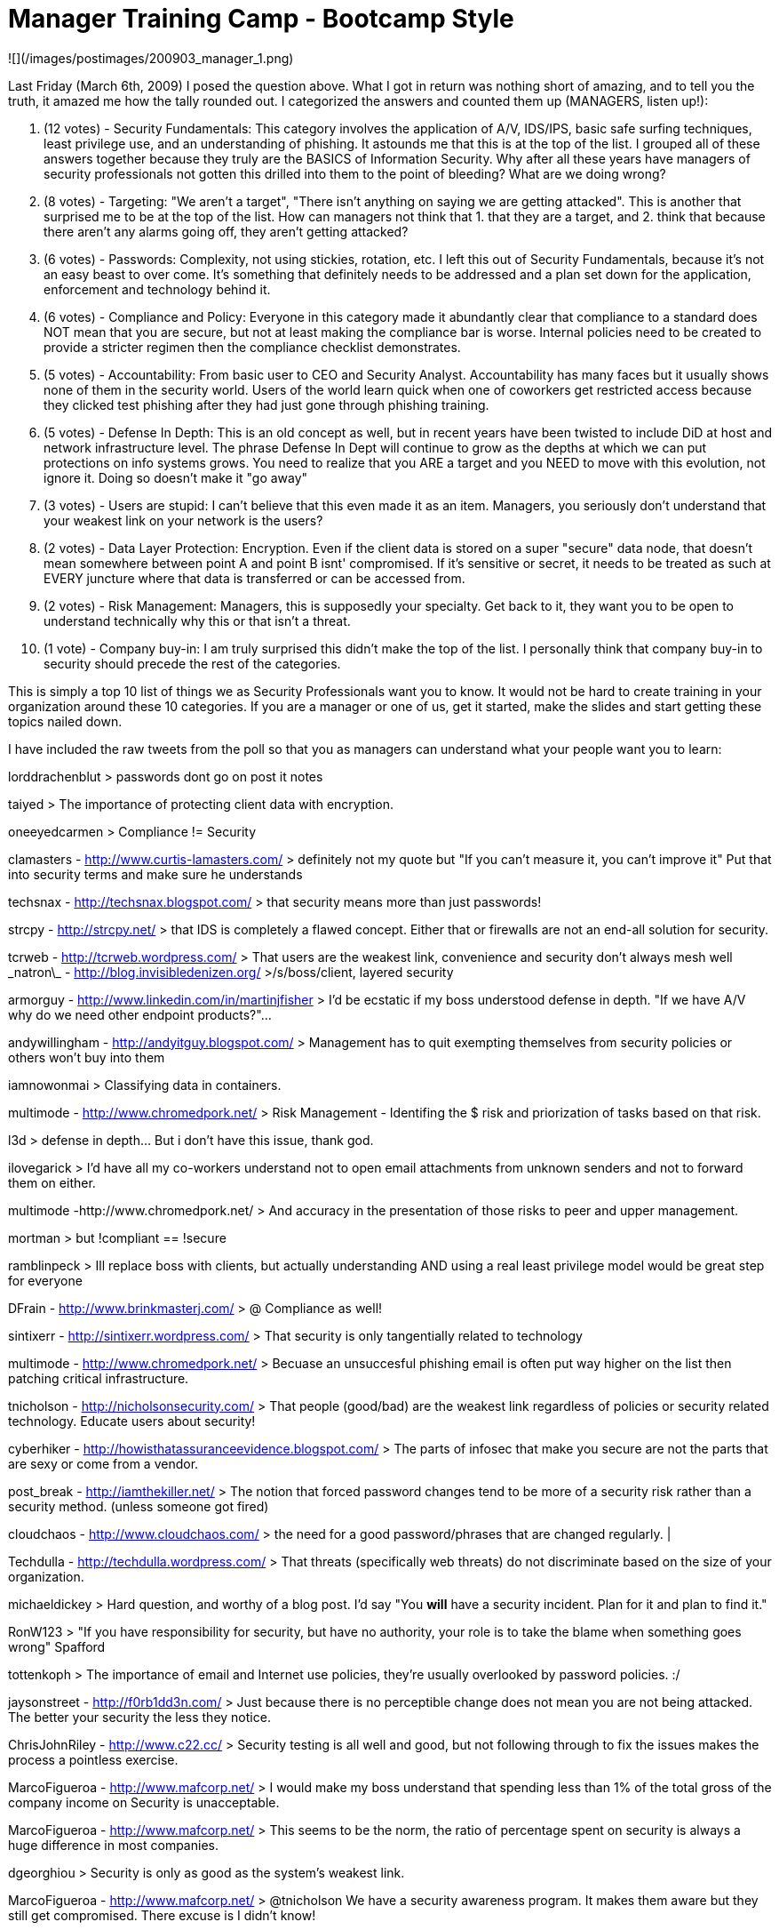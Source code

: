 = Manager Training Camp - Bootcamp Style
:hp-tags: rant

![](/images/postimages/200903_manager_1.png)

Last Friday (March 6th, 2009) I posed the question above. What I got in return was nothing short of amazing, and to tell you the truth, it amazed me how the tally rounded out. I categorized the answers and counted them up (MANAGERS, listen up!):


1. (12 votes) - Security Fundamentals: This category involves the application of A/V, IDS/IPS, basic safe surfing techniques, least privilege use, and an understanding of phishing. It astounds me that this is at the top of the list. I grouped all of these answers together because they truly are the BASICS of Information Security. Why after all these years have managers of security professionals not gotten this drilled into them to the point of bleeding? What are we doing wrong?

2. (8 votes) - Targeting: "We aren't a target", "There isn't anything on saying we are getting attacked". This is another that surprised me to be at the top of the list. How can managers not think that 1. that they are a target, and 2. think that because there aren't any alarms going off, they aren't getting attacked?

3. (6 votes) - Passwords: Complexity, not using stickies, rotation, etc. I left this out of Security Fundamentals, because it's not an easy beast to over come. It's something that definitely needs to be addressed and a plan set down for the application, enforcement and technology behind it.

4. (6 votes) - Compliance and Policy: Everyone in this category made it abundantly clear that compliance to a standard does NOT mean that you are secure, but not at least making the compliance bar is worse. Internal policies need to be created to provide a stricter regimen then the compliance checklist demonstrates.

5. (5 votes) - Accountability: From basic user to CEO and Security Analyst. Accountability has many faces but it usually shows none of them in the security world. Users of the world learn quick when one of coworkers get restricted access because they clicked test phishing  after they had just gone through phishing training.

6. (5 votes) - Defense In Depth: This is an old concept as well, but in recent years have been twisted to include DiD at host and network infrastructure level. The phrase Defense In Dept will continue to grow as the depths at which we can put protections on info systems grows. You need to realize that you ARE a target and you NEED to move with this evolution, not ignore it. Doing so doesn't make it "go away"

7. (3 votes) - Users are stupid: I can't believe that this even made it as an item. Managers, you seriously don't understand that your weakest link on your network is the users?

8. (2 votes) - Data Layer Protection: Encryption. Even if the client data is stored on a super "secure" data node, that doesn't mean somewhere between point A and point B isnt' compromised. If it's sensitive or secret, it needs to be treated as such at EVERY juncture where that data is transferred or can be accessed from.

9. (2 votes) - Risk Management: Managers, this is supposedly your specialty. Get back to it, they want you to be open to understand technically why this or that isn't a threat.

10. (1 vote) - Company buy-in: I am truly surprised this didn't make the top of the list. I personally think that company buy-in to security should precede the rest of the categories.

This is simply a top 10 list of things we as Security Professionals want you to know. It would not be hard to create training in your organization around these 10 categories. If you are a manager or one of us, get it started, make the slides and start getting these topics nailed down.

I have included the raw tweets from the poll so that you as managers can understand what your people want you to learn:

lorddrachenblut
> passwords dont go on post it notes

taiyed
> The importance of protecting client data with encryption.

oneeyedcarmen
> Compliance != Security

clamasters - http://www.curtis-lamasters.com/
> definitely not my quote but "If you can't measure it, you can't improve it" Put that into security terms and make sure he understands

techsnax - http://techsnax.blogspot.com/
> that security means more than just passwords!

strcpy - http://strcpy.net/
> that IDS is completely a flawed concept. Either that or firewalls are not an end-all solution for security. 

tcrweb - http://tcrweb.wordpress.com/
> That users are the weakest link, convenience and security don't always mesh well
\_natron\_ - http://blog.invisibledenizen.org/
>/s/boss/client, layered security

armorguy - http://www.linkedin.com/in/martinjfisher
> I'd be ecstatic if my boss understood defense in depth. "If we have A/V why do we need other endpoint products?"...

andywillingham - http://andyitguy.blogspot.com/
> Management has to quit exempting themselves from security policies or others won't buy into them

iamnowonmai
> Classifying data in containers. 	 

multimode - http://www.chromedpork.net/
> Risk Management - Identifing the $ risk and priorization of tasks based on that risk.

l3d
> defense in depth... But i don't have this issue, thank god.

ilovegarick
> I'd have all my co-workers understand not to open email attachments from unknown senders and not to forward them on either. 	 

multimode -http://www.chromedpork.net/
> And accuracy in the presentation of those risks to peer and upper management.

mortman
> but !compliant == !secure 	 

ramblinpeck
> Ill replace boss with clients, but actually understanding AND using a real least privilege model would be great step for everyone 	 

DFrain - http://www.brinkmasterj.com/
> @ Compliance as well!

sintixerr - http://sintixerr.wordpress.com/
> That security is only tangentially related to technology

multimode - http://www.chromedpork.net/
> Becuase an unsuccesful phishing email is often put way higher on the list then patching critical infrastructure.

tnicholson - http://nicholsonsecurity.com/
> That people (good/bad) are the weakest link regardless of policies or security related technology. Educate users about security!

cyberhiker - http://howisthatassuranceevidence.blogspot.com/
> The parts of infosec that make you secure are not the parts that are sexy or come from a vendor.

post_break - http://iamthekiller.net/
> The notion that forced password changes tend to be more of a security risk rather than a security method. (unless someone got fired)

cloudchaos - http://www.cloudchaos.com/
> the need for a good password/phrases that are changed regularly. | 

Techdulla - http://techdulla.wordpress.com/
> That threats (specifically web threats) do not discriminate based on the size of your organization.

michaeldickey
> Hard question, and worthy of a blog post. I'd say "You *will* have a security incident. Plan for it and plan to find it." 	 

RonW123
> "If you have responsibility for security, but have no authority, your role is to take the blame when something goes wrong" Spafford 	 

tottenkoph
> The importance of email and Internet use policies, they're usually overlooked by password policies. :/ 	 

jaysonstreet - http://f0rb1dd3n.com/
> Just because there is no perceptible change does not mean you are not being attacked. The better your security the less they notice.

ChrisJohnRiley - http://www.c22.cc/
> Security testing is all well and good, but not following through to fix the issues makes the process a pointless exercise.

MarcoFigueroa - http://www.mafcorp.net/
> I would make my boss understand that spending less than 1% of the total gross of the company income on Security is unacceptable.

MarcoFigueroa - http://www.mafcorp.net/
> This seems to be the norm, the ratio of percentage spent on security is always a huge difference in most companies.

dgeorghiou
> Security is only as good as the system's weakest link. 	 

MarcoFigueroa - http://www.mafcorp.net/
> @tnicholson We have a security awareness program. It makes them aware but they still get compromised. There excuse is I didn't know!

ddahlen - http://www.poorboys.tv/
> That even non-windows machines are vulnerable and targets for attack.

timmedin
> Getting rid of the "we will never be a target" mentality 	 

slick0 - http://www.basenetradio.net/
> The importance of having an antivirus/antispyware solution in the office. I wish I were joking.

bug_bear
> Antivirus is not a valid primary defense 	 

lorddrachenblut
> @slick0 and firewalls per machine 	 

richardebaker
> that one computer hooked to 2 networks is in fact a gigantic hole in the air gap security on a control net. 	 

lbhuston - http://stateofsecurity.com/
> One concept: That threats can be identified by transactions with non-real services, accounts and things. 

CrucialCarl - http://www.dontpanictech.com/
> (cool topic) my concept: Ignorance is not a valid defense and will not make you any less accountable.

danphilpott - http://fismapedia.org/
> One security concept: Never believe what a sales person says, always get independent analysis.

lorddrachenblut
> passwords dont go on post it notes 	 

BrianWGray
> the importance of PUBLISHED policies. 	 

hmjgriffon
> stop wrting your password on a sticky note on your monitor, and stop making it 123456 	 

jodyfranklin - http://www.elder-n00b.org/
> if you're still compiling the list how about long passwd != strong passwd

JosephDawson - http://bitstop.ca/
> get your client to understand one security concept fully... You can't add security after...

curtw
> within the context of the organization, I'd say the importance of executive representation and project approve/deny power. 	 
 
Replies sent to CORE Security

ben_p - http://www.thegeekzone.com/
> @CoreSecurity I would love for him to understand that security needs a budget. We have a lot of good ideas but no dedicated resources

ben_p - http://www.thegeekzone.com/
> @CoreSecurity Actually, they get that but it's the people above them (with the checkbook) that need that realization.

sonofshirt
> @CoreSecurity That Red Teaming and auditing are not synonymous. 	 

jason_nixon - http://jasonnixon.net/
> @CoreSecurity Patch management is proactive requirement.

spinzon - http://www.scottpinzon.com/
> @CoreSecurity One security concept: that the threat is real. Too much security is done to a compliance checklist. Take it seriously, boss!

steveshead
> @CoreSecurity - that it only takes one 'mistake' to bring it all down!